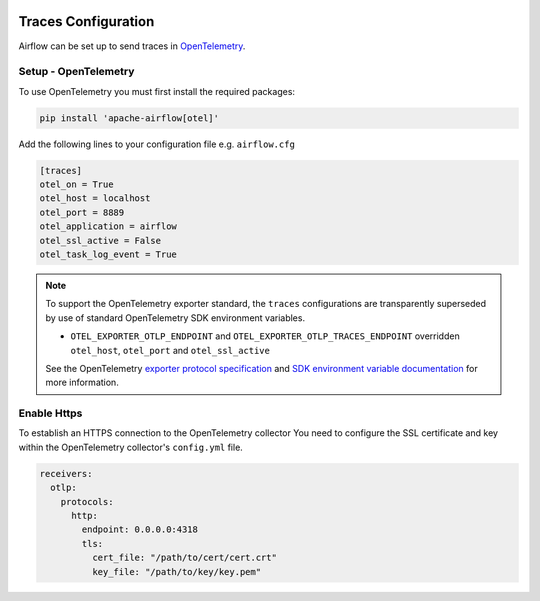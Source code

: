  .. Licensed to the Apache Software Foundation (ASF) under one
    or more contributor license agreements.  See the NOTICE file
    distributed with this work for additional information
    regarding copyright ownership.  The ASF licenses this file
    to you under the Apache License, Version 2.0 (the
    "License"); you may not use this file except in compliance
    with the License.  You may obtain a copy of the License at

 ..   http://www.apache.org/licenses/LICENSE-2.0

 .. Unless required by applicable law or agreed to in writing,
    software distributed under the License is distributed on an
    "AS IS" BASIS, WITHOUT WARRANTIES OR CONDITIONS OF ANY
    KIND, either express or implied.  See the License for the
    specific language governing permissions and limitations
    under the License.



Traces Configuration
=====================

Airflow can be set up to send traces in `OpenTelemetry <https://opentelemetry.io>`__.

Setup - OpenTelemetry
---------------------

To use OpenTelemetry you must first install the required packages:

.. code-block:: bash

   pip install 'apache-airflow[otel]'

Add the following lines to your configuration file e.g. ``airflow.cfg``

.. code-block:: ini

    [traces]
    otel_on = True
    otel_host = localhost
    otel_port = 8889
    otel_application = airflow
    otel_ssl_active = False
    otel_task_log_event = True

.. note::

    To support the OpenTelemetry exporter standard, the ``traces`` configurations are transparently superseded by use of standard OpenTelemetry SDK environment variables.

    - ``OTEL_EXPORTER_OTLP_ENDPOINT`` and ``OTEL_EXPORTER_OTLP_TRACES_ENDPOINT`` overridden ``otel_host``, ``otel_port`` and ``otel_ssl_active``

    See the OpenTelemetry `exporter protocol specification <https://opentelemetry.io/docs/specs/otel/protocol/exporter/#configuration-options>`_  and
    `SDK environment variable documentation <https://opentelemetry.io/docs/specs/otel/configuration/sdk-environment-variables/#periodic-exporting-metricreader>`_ for more information.

Enable Https
-----------------

To establish an HTTPS connection to the OpenTelemetry collector
You need to configure the SSL certificate and key within the OpenTelemetry collector's ``config.yml`` file.

.. code-block:: yaml

   receivers:
     otlp:
       protocols:
         http:
           endpoint: 0.0.0.0:4318
           tls:
             cert_file: "/path/to/cert/cert.crt"
             key_file: "/path/to/key/key.pem"
